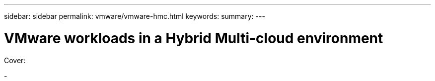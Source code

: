 ---
sidebar: sidebar
permalink: vmware/vmware-hmc.html
keywords: 
summary:
---

= VMware workloads in a Hybrid Multi-cloud environment
:hardbreaks:
:nofooter:
:icons: font
:linkattrs:
:imagesdir: ../media/

[.lead]

Cover:

- 